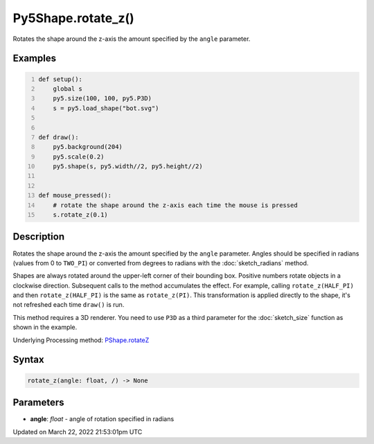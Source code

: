 Py5Shape.rotate_z()
===================

Rotates the shape around the z-axis the amount specified by the ``angle`` parameter.

Examples
--------

.. raw:: html

    <div class="example-table">

.. raw:: html

    <div class="example-row"><div class="example-cell-image">

.. raw:: html

    </div><div class="example-cell-code">

.. code:: python
    :number-lines:

    def setup():
        global s
        py5.size(100, 100, py5.P3D)
        s = py5.load_shape("bot.svg")


    def draw():
        py5.background(204)
        py5.scale(0.2)
        py5.shape(s, py5.width//2, py5.height//2)


    def mouse_pressed():
        # rotate the shape around the z-axis each time the mouse is pressed
        s.rotate_z(0.1)

.. raw:: html

    </div></div>

.. raw:: html

    </div>

Description
-----------

Rotates the shape around the z-axis the amount specified by the ``angle`` parameter. Angles should be specified in radians (values from 0 to ``TWO_PI``) or converted from degrees to radians with the :doc:`sketch_radians` method.

Shapes are always rotated around the upper-left corner of their bounding box. Positive numbers rotate objects in a clockwise direction. Subsequent calls to the method accumulates the effect. For example, calling ``rotate_z(HALF_PI)`` and then ``rotate_z(HALF_PI)`` is the same as ``rotate_z(PI)``. This transformation is applied directly to the shape, it's not refreshed each time ``draw()`` is run. 

This method requires a 3D renderer. You need to use ``P3D`` as a third parameter for the :doc:`sketch_size` function as shown in the example.

Underlying Processing method: `PShape.rotateZ <https://processing.org/reference/PShape_rotateZ_.html>`_

Syntax
------

.. code:: python

    rotate_z(angle: float, /) -> None

Parameters
----------

* **angle**: `float` - angle of rotation specified in radians


Updated on March 22, 2022 21:53:01pm UTC

